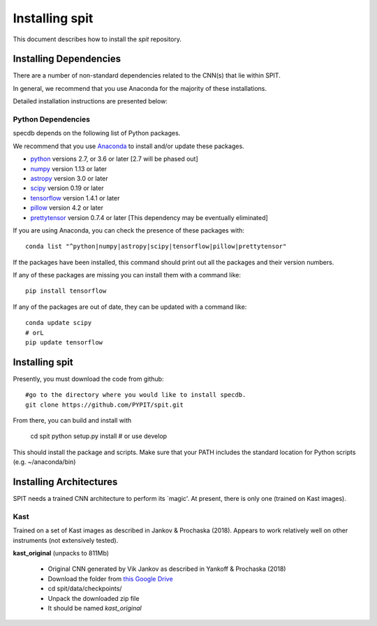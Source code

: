 .. highlight:: rest

***************
Installing spit
***************

This document describes how to install the `spit`
repository.

Installing Dependencies
=======================
There are a number of non-standard dependencies
related to the CNN(s) that lie within SPIT.

In general, we recommend that you use Anaconda for the majority of
these installations.

Detailed installation instructions are presented below:

Python Dependencies
-------------------

specdb depends on the following list of Python packages.

We recommend that you use `Anaconda <https://www.continuum.io/downloads/>`_
to install and/or update these packages.

* `python <http://www.python.org/>`_ versions 2.7, or 3.6 or later [2.7 will be phased out]
* `numpy <http://www.numpy.org/>`_ version 1.13 or later
* `astropy <http://www.astropy.org/>`_ version 3.0 or later
* `scipy <http://www.scipy.org/>`_ version 0.19 or later
* `tensorflow <https://www.tensorflow.org/>`_ version 1.4.1 or later
* `pillow <https://pillow.readthedocs.io/en/5.1.x/>`_ version 4.2 or later
* `prettytensor <https://github.com/google/prettytensor>`_ version 0.7.4 or later  [This dependency may be eventually eliminated]

If you are using Anaconda, you can check the presence of these packages with::

	conda list "^python|numpy|astropy|scipy|tensorflow|pillow|prettytensor"

If the packages have been installed, this command should print
out all the packages and their version numbers.

If any of these packages are missing you can install them
with a command like::

	pip install tensorflow

If any of the packages are out of date, they can be updated
with a command like::

	conda update scipy
	# orL
	pip update tensorflow


Installing spit
===============

Presently, you must download the code from github::

	#go to the directory where you would like to install specdb.
	git clone https://github.com/PYPIT/spit.git

From there, you can build and install with

	cd spit
	python setup.py install  # or use develop


This should install the package and scripts.
Make sure that your PATH includes the standard
location for Python scripts (e.g. ~/anaconda/bin)


Installing Architectures
========================

SPIT needs a trained CNN architecture to perform its `magic'.
At present, there is only one (trained on Kast images).

Kast
----

Trained on a set of Kast images as described in Jankov & Prochaska (2018).
Appears to work relatively well on other instruments (not extensively tested).

**kast_original** (unpacks to 811Mb)

  * Original CNN generated by Vik Jankov as described in Yankoff & Prochaska (2018)
  * Download the folder from `this Google Drive <https://drive.google.com/open?id=0B4mK05gApvXGMjc2ZHdrQTNvUjA>`_
  * cd spit/data/checkpoints/
  * Unpack the downloaded zip file
  * It should be named *kast_original*


